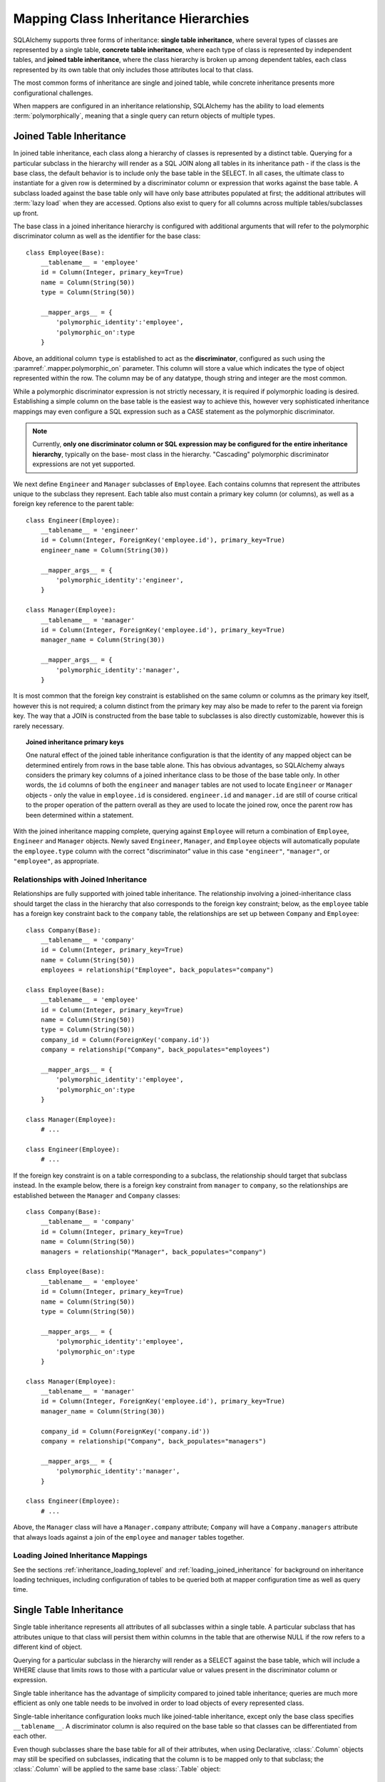 .. _inheritance_toplevel:

Mapping Class Inheritance Hierarchies
=====================================

SQLAlchemy supports three forms of inheritance: **single table inheritance**,
where several types of classes are represented by a single table, **concrete
table inheritance**, where each type of class is represented by independent
tables, and **joined table inheritance**, where the class hierarchy is broken
up among dependent tables, each class represented by its own table that only
includes those attributes local to that class.

The most common forms of inheritance are single and joined table, while
concrete inheritance presents more configurational challenges.

When mappers are configured in an inheritance relationship, SQLAlchemy has the
ability to load elements :term:`polymorphically`, meaning that a single query can
return objects of multiple types.

.. seealso::

    :ref:`examples_inheritance` - complete exampes of joined, single and
    concrete inheritance

.. _joined_inheritance:

Joined Table Inheritance
------------------------

In joined table inheritance, each class along a hierarchy of classes
is represented by a distinct table.  Querying for a particular subclass
in the hierarchy will render as a SQL JOIN along all tables in its
inheritance path - if the class is the base class, the default behavior
is to include only the base table in the SELECT.   In all cases, the
ultimate class to instantiate for a given row is determined by a discriminator
column or expression that works against the base table.    A subclass
loaded against the base table only will have only base attributes
populated at first; the additional attributes will :term:`lazy load` when
they are accessed.  Options also exist to query for all
columns across multiple tables/subclasses up front.

The base class in a joined inheritance hierarchy is configured with
additional arguments that will refer to the polymorphic discriminator
column as well as the identifier for the base class::

    class Employee(Base):
        __tablename__ = 'employee'
        id = Column(Integer, primary_key=True)
        name = Column(String(50))
        type = Column(String(50))

        __mapper_args__ = {
            'polymorphic_identity':'employee',
            'polymorphic_on':type
        }

Above, an additional column ``type`` is established to act as the
**discriminator**, configured as such using the :paramref:`.mapper.polymorphic_on`
parameter.  This column will store a value which indicates the type of object
represented within the row. The column may be of any datatype, though string
and integer are the most common.

While a polymorphic discriminator expression is not strictly necessary, it is
required if polymorphic loading is desired.   Establishing a simple column on
the base table is the easiest way to achieve this, however very sophisticated
inheritance mappings may even configure a SQL expression such as a CASE
statement as the polymorphic discriminator.

.. note::

   Currently, **only one discriminator column or SQL expression may be
   configured for the entire inheritance hierarchy**, typically on the base-
   most class in the hierarchy. "Cascading" polymorphic discriminator
   expressions are not yet supported.

We next define ``Engineer`` and ``Manager`` subclasses of ``Employee``.
Each contains columns that represent the attributes unique to the subclass
they represent. Each table also must contain a primary key column (or
columns), as well as a foreign key reference to the parent table::

    class Engineer(Employee):
        __tablename__ = 'engineer'
        id = Column(Integer, ForeignKey('employee.id'), primary_key=True)
        engineer_name = Column(String(30))

        __mapper_args__ = {
            'polymorphic_identity':'engineer',
        }

    class Manager(Employee):
        __tablename__ = 'manager'
        id = Column(Integer, ForeignKey('employee.id'), primary_key=True)
        manager_name = Column(String(30))

        __mapper_args__ = {
            'polymorphic_identity':'manager',
        }

It is most common that the foreign key constraint is established on the same
column or columns as the primary key itself, however this is not required; a
column distinct from the primary key may also be made to refer to the parent
via foreign key.  The way that a JOIN is constructed from the base table to
subclasses is also directly customizable, however this is rarely necessary.

.. topic:: Joined inheritance primary keys

    One natural effect of the joined table inheritance configuration is that
    the identity of any mapped object can be determined entirely from rows  in
    the base table alone. This has obvious advantages, so SQLAlchemy always
    considers the primary key columns of a joined inheritance class to be those
    of the base table only. In other words, the ``id`` columns of both the
    ``engineer`` and ``manager`` tables are not used to locate ``Engineer`` or
    ``Manager`` objects - only the value in ``employee.id`` is considered.
    ``engineer.id`` and ``manager.id`` are still of course critical to the
    proper operation of the pattern overall as they are used to locate the
    joined row, once the parent row has been determined within a statement.

With the joined inheritance mapping complete, querying against ``Employee``
will return a combination of ``Employee``, ``Engineer`` and ``Manager``
objects. Newly saved ``Engineer``, ``Manager``, and ``Employee`` objects will
automatically populate the ``employee.type`` column with the correct
"discriminator" value in this case ``"engineer"``,
``"manager"``, or ``"employee"``, as appropriate.

Relationships with Joined Inheritance
+++++++++++++++++++++++++++++++++++++

Relationships are fully supported with joined table inheritance.   The
relationship involving a joined-inheritance class should target the class
in the hierarchy that also corresponds to the foreign key constraint;
below, as the ``employee`` table has a foreign key constraint back to
the ``company`` table, the relationships are set up between ``Company``
and ``Employee``::

    class Company(Base):
        __tablename__ = 'company'
        id = Column(Integer, primary_key=True)
        name = Column(String(50))
        employees = relationship("Employee", back_populates="company")

    class Employee(Base):
        __tablename__ = 'employee'
        id = Column(Integer, primary_key=True)
        name = Column(String(50))
        type = Column(String(50))
        company_id = Column(ForeignKey('company.id'))
        company = relationship("Company", back_populates="employees")

        __mapper_args__ = {
            'polymorphic_identity':'employee',
            'polymorphic_on':type
        }

    class Manager(Employee):
        # ...

    class Engineer(Employee):
        # ...

If the foreign key constraint is on a table corresponding to a subclass,
the relationship should target that subclass instead.  In the example
below, there is a foreign
key constraint from ``manager`` to ``company``, so the relationships are
established between the ``Manager`` and ``Company`` classes::

    class Company(Base):
        __tablename__ = 'company'
        id = Column(Integer, primary_key=True)
        name = Column(String(50))
        managers = relationship("Manager", back_populates="company")

    class Employee(Base):
        __tablename__ = 'employee'
        id = Column(Integer, primary_key=True)
        name = Column(String(50))
        type = Column(String(50))

        __mapper_args__ = {
            'polymorphic_identity':'employee',
            'polymorphic_on':type
        }

    class Manager(Employee):
        __tablename__ = 'manager'
        id = Column(Integer, ForeignKey('employee.id'), primary_key=True)
        manager_name = Column(String(30))

        company_id = Column(ForeignKey('company.id'))
        company = relationship("Company", back_populates="managers")

        __mapper_args__ = {
            'polymorphic_identity':'manager',
        }

    class Engineer(Employee):
        # ...

Above, the ``Manager`` class will have a ``Manager.company`` attribute;
``Company`` will have a ``Company.managers`` attribute that always
loads against a join of the ``employee`` and ``manager`` tables together.

Loading Joined Inheritance Mappings
+++++++++++++++++++++++++++++++++++

See the sections :ref:`inheritance_loading_toplevel` and
:ref:`loading_joined_inheritance` for background on inheritance
loading techniques, including configuration of tables
to be queried both at mapper configuration time as well as query time.

.. _single_inheritance:

Single Table Inheritance
------------------------

Single table inheritance represents all attributes of all subclasses
within a single table.  A particular subclass that has attributes unique
to that class will persist them within columns in the table that are otherwise
NULL if the row refers to a different kind of object.

Querying for a particular subclass
in the hierarchy will render as a SELECT against the base table, which
will include a WHERE clause that limits rows to those with a particular
value or values present in the discriminator column or expression.

Single table inheritance has the advantage of simplicity compared to
joined table inheritance; queries are much more efficient as only one table
needs to be involved in order to load objects of every represented class.

Single-table inheritance configuration looks much like joined-table
inheritance, except only the base class specifies ``__tablename__``. A
discriminator column is also required on the base table so that classes can be
differentiated from each other.

Even though subclasses share the base table for all of their attributes,
when using Declarative,  :class:`.Column` objects may still be specified on
subclasses, indicating that the column is to be mapped only to that subclass;
the :class:`.Column` will be applied to the same base :class:`.Table` object::

    class Employee(Base):
        __tablename__ = 'employee'
        id = Column(Integer, primary_key=True)
        name = Column(String(50))
        type = Column(String(20))

        __mapper_args__ = {
            'polymorphic_on':type,
            'polymorphic_identity':'employee'
        }

    class Manager(Employee):
        manager_data = Column(String(50))

        __mapper_args__ = {
            'polymorphic_identity':'manager'
        }

    class Engineer(Employee):
        engineer_info = Column(String(50))

        __mapper_args__ = {
            'polymorphic_identity':'engineer'
        }

Note that the mappers for the derived classes Manager and Engineer omit the
``__tablename__``, indicating they do not have a mapped table of
their own.

Relationships with Single Table Inheritance
+++++++++++++++++++++++++++++++++++++++++++

Relationships are fully supported with single table inheritance.   Configuration
is done in the same manner as that of joined inheritance; a foreign key
attribute should be on the same class that's the "foreign" side of the
relationship::

    class Company(Base):
        __tablename__ = 'company'
        id = Column(Integer, primary_key=True)
        name = Column(String(50))
        employees = relationship("Employee", back_populates="company")

    class Employee(Base):
        __tablename__ = 'employee'
        id = Column(Integer, primary_key=True)
        name = Column(String(50))
        type = Column(String(50))
        company_id = Column(ForeignKey('company.id'))
        company = relationship("Company", back_populates="employees")

        __mapper_args__ = {
            'polymorphic_identity':'employee',
            'polymorphic_on':type
        }


    class Manager(Employee):
        manager_data = Column(String(50))

        __mapper_args__ = {
            'polymorphic_identity':'manager'
        }

    class Engineer(Employee):
        engineer_info = Column(String(50))

        __mapper_args__ = {
            'polymorphic_identity':'engineer'
        }

Also, like the case of joined inheritance, we can create relationships
that involve a specific subclass.   When queried, the SELECT statement will
include a WHERE clause that limits the class selection to that subclass
or subclasses::

    class Company(Base):
        __tablename__ = 'company'
        id = Column(Integer, primary_key=True)
        name = Column(String(50))
        managers = relationship("Manager", back_populates="company")

    class Employee(Base):
        __tablename__ = 'employee'
        id = Column(Integer, primary_key=True)
        name = Column(String(50))
        type = Column(String(50))

        __mapper_args__ = {
            'polymorphic_identity':'employee',
            'polymorphic_on':type
        }


    class Manager(Employee):
        manager_name = Column(String(30))

        company_id = Column(ForeignKey('company.id'))
        company = relationship("Company", back_populates="managers")

        __mapper_args__ = {
            'polymorphic_identity':'manager',
        }


    class Engineer(Employee):
        engineer_info = Column(String(50))

        __mapper_args__ = {
            'polymorphic_identity':'engineer'
        }

Above, the ``Manager`` class will have a ``Manager.company`` attribute;
``Company`` will have a ``Company.managers`` attribute that always
loads against the ``employee`` with an additional WHERE clause that
limits rows to those with ``type = 'manager'``.

Loading Single Inheritance Mappings
+++++++++++++++++++++++++++++++++++

The loading techniques for single-table inheritance are mostly identical to
those used for joined-table inheritance, and a high degree of abstraction is
provided between these two mapping types such that it is easy to switch between
them as well as to intermix them in a single hierarchy (just omit
``__tablename__`` from whichever subclasses are to be single-inheriting). See
the sections :ref:`inheritance_loading_toplevel` and
:ref:`loading_single_inheritance` for documentation on inheritance loading
techniques, including configuration of classes to be queried both at mapper
configuration time as well as query time.

.. _concrete_inheritance:

Concrete Table Inheritance
--------------------------

Concrete inheritance maps each subclass to its own distinct table, each
of which contains all columns necessary to produce an instance of that class.
A concrete inheritance configuration by default queries non-polymorphically;
a query for a particular class will only query that class' table
and only return instances of that class.  Polymorphic loading of concrete
classes is enabled by configuring within the mapper
a special SELECT that typically is produced as a UNION of all the tables.

.. warning::

    Concrete table inheritance is **much more complicated** than joined
    or single table inheritance, and is **much more limited in functionality**
    especially pertaining to using it with relationships, eager loading,
    and polymorphic loading.  When used polymorphically it produces
    **very large queries** with UNIONS that won't perform as well as simple
    joins.  It is strongly advised that if flexibility in relationship loading
    and polymorphic loading is required, that joined or single table inheritance
    be used if at all possible.   If polymorphic loading isn't required, then
    plain non-inheriting mappings can be used if each class refers to its
    own table completely.

Whereas joined and single table inheritance are fluent in "polymorphic"
loading, it is a more awkward affair in concrete inheritance.  For this
reason, concrete inheritance is more appropriate when **polymorphic loading
is not required**.   Establishing relationships that involve concrete inheritance
classes is also more awkward.

To establish a class as using concrete inheritance, add the
:paramref:`.mapper.concrete` parameter within the ``__mapper_args__``.
This indicates to Declarative as well as the mapping that the superclass
table should not be considered as part of the mapping::

    class Employee(Base):
        __tablename__ = 'employee'

        id = Column(Integer, primary_key=True)
        name = Column(String(50))

    class Manager(Employee):
        __tablename__ = 'manager'

        id = Column(Integer, primary_key=True)
        name = Column(String(50))
        manager_data = Column(String(50))

        __mapper_args__ = {
            'concrete': True
        }

    class Engineer(Employee):
        __tablename__ = 'engineer'

        id = Column(Integer, primary_key=True)
        name = Column(String(50))
        engineer_info = Column(String(50))

        __mapper_args__ = {
            'concrete': True
        }

Two critical points should be noted:

* We must **define all columns explicitly** on each subclass, even those of
  the same name.  A column such as
  ``Employee.name`` here is **not** copied out to the tables mapped
  by ``Manager`` or ``Engineer`` for us.

* while the ``Engineer`` and ``Manager`` classes are
  mapped in an inheritance relationship with ``Employee``, they still **do not
  include polymorphic loading**.  Meaning, if we query for ``Employee``
  objects, the ``manager`` and ``engineer`` tables are not queried at all.

.. _concrete_polymorphic:

Concrete Polymorphic Loading Configuration
++++++++++++++++++++++++++++++++++++++++++

Polymorphic loading with concrete inheritance requires that a specialized
SELECT is configured against each base class that should have polymorphic
loading.  This SELECT needs to be capable of accessing all the
mapped tables individually, and is typically a UNION statement that is
constructed using a SQLAlchemy helper :func:`.polymorphic_union`.

As discussed in :ref:`inheritance_loading_toplevel`, mapper inheritance
configurations of any type can be configured to load from a special selectable
by default using the :paramref:`.mapper.with_polymorphic` argument.  Current
public API requires that this argument is set on a :class:`.Mapper` when
it is first constructed.

However, in the case of Declarative, both the mapper and the :class:`.Table`
that is mapped are created at once, the moment the mapped class is defined.
This means that the :paramref:`.mapper.with_polymorphic` argument cannot
be provided yet, since the :class:`.Table` objects that correspond to the
subclasses haven't yet been defined.

There are a few strategies available to resolve this cycle, however
Declarative provides helper classes :class:`.ConcreteBase` and
:class:`.AbstractConcreteBase` which handle this issue behind the scenes.

Using :class:`.ConcreteBase`, we can set up our concrete mapping in
almost the same way as we do other forms of inheritance mappings::

    from sqlalchemy.ext.declarative import ConcreteBase

    class Employee(ConcreteBase, Base):
        __tablename__ = 'employee'
        id = Column(Integer, primary_key=True)
        name = Column(String(50))

        __mapper_args__ = {
            'polymorphic_identity': 'employee',
            'concrete': True
        }

    class Manager(Employee):
        __tablename__ = 'manager'
        id = Column(Integer, primary_key=True)
        name = Column(String(50))
        manager_data = Column(String(40))

        __mapper_args__ = {
            'polymorphic_identity': 'manager',
            'concrete': True
        }

    class Engineer(Employee):
        __tablename__ = 'engineer'
        id = Column(Integer, primary_key=True)
        name = Column(String(50))
        engineer_info = Column(String(40))

        __mapper_args__ = {
            'polymorphic_identity': 'engineer',
            'concrete': True
        }

Above, Declarative sets up the polymorphic selectable for the
``Employee`` class at mapper "initialization" time; this is the late-configuration
step for mappers that resolves other dependent mappers.  The :class:`.ConcreteBase`
helper uses the
:func:`.polymorphic_union` function to create a UNION of all concrete-mapped
tables after all the other classes are set up, and then configures this statement
with the already existing base-class mapper.

Upon select, the polymorphic union produces a query like this:

.. sourcecode:: python+sql

    session.query(Employee).all()
    {opensql}
    SELECT
        pjoin.id AS pjoin_id,
        pjoin.name AS pjoin_name,
        pjoin.type AS pjoin_type,
        pjoin.manager_data AS pjoin_manager_data,
        pjoin.engineer_info AS pjoin_engineer_info
    FROM (
        SELECT
            employee.id AS id,
            employee.name AS name,
            CAST(NULL AS VARCHAR(50)) AS manager_data,
            CAST(NULL AS VARCHAR(50)) AS engineer_info,
            'employee' AS type
        FROM employee
        UNION ALL
        SELECT
            manager.id AS id,
            manager.name AS name,
            manager.manager_data AS manager_data,
            CAST(NULL AS VARCHAR(50)) AS engineer_info,
            'manager' AS type
        FROM manager
        UNION ALL
        SELECT
            engineer.id AS id,
            engineer.name AS name,
            CAST(NULL AS VARCHAR(50)) AS manager_data,
            engineer.engineer_info AS engineer_info,
            'engineer' AS type
        FROM engineer
    ) AS pjoin

The above UNION query needs to manufacture "NULL" columns for each subtable
in order to accommodate for those columns that aren't members of that
particular subclass.

Abstract Concrete Classes
+++++++++++++++++++++++++

The concrete mappings illustrated thus far show both the subclasses as well
as the base class mapped to individual tables.   In the concrete inheritance
use case, it is common that the base class is not represented within the
database, only the subclasses.  In other words, the base class is
"abstract".

Normally, when one would like to map two different subclasses to individual
tables, and leave the base class unmapped, this can be achieved very easily.
When using Declarative, just declare the
base class with the ``__abstract__`` indicator::

    class Employee(Base):
        __abstract__ = True

    class Manager(Employee):
        __tablename__ = 'manager'
        id = Column(Integer, primary_key=True)
        name = Column(String(50))
        manager_data = Column(String(40))

        __mapper_args__ = {
            'polymorphic_identity': 'manager',
        }

    class Engineer(Employee):
        __tablename__ = 'engineer'
        id = Column(Integer, primary_key=True)
        name = Column(String(50))
        engineer_info = Column(String(40))

        __mapper_args__ = {
            'polymorphic_identity': 'engineer',
        }

Above, we are not actually making use of SQLAlchemy's inheritance mapping
facilities; we can load and persist instances of ``Manager`` and ``Engineer``
normally.   The situation changes however when we need to **query polymorphically**,
that is, we'd like to emit ``session.query(Employee)`` and get back a collection
of ``Manager`` and ``Engineer`` instances.    This brings us back into the
domain of concrete inheritance, and we must build a special mapper against
``Employee`` in order to achieve this.

.. topic:: Mappers can always SELECT

    In SQLAlchemy, a mapper for a class always has to refer to some
    "selectable", which is normally a :class:`.Table` but may also refer to any
    :func:`.select` object as well.   While it may appear that a "single table
    inheritance" mapper does not map to a table, these mappers in fact
    implicitly refer to the table that is mapped by a superclass.

To modify our concrete inheritance example to illustrate an "abstract" base
that is capable of polymorphic loading,
we will have only an ``engineer`` and a ``manager`` table and no ``employee``
table, however the ``Employee`` mapper will be mapped directly to the
"polymorphic union", rather than specifying it locally to the
:paramref:`.mapper.with_polymorphic` parameter.

To help with this, Declarative offers a variant of the :class:`.ConcreteBase`
class called :class:`.AbstractConcreteBase` which achieves this automatically::

    from sqlalchemy.ext.declarative import AbstractConcreteBase

    class Employee(AbstractConcreteBase, Base):
        pass

    class Manager(Employee):
        __tablename__ = 'manager'
        id = Column(Integer, primary_key=True)
        name = Column(String(50))
        manager_data = Column(String(40))

        __mapper_args__ = {
            'polymorphic_identity': 'manager',
            'concrete': True
        }

    class Engineer(Employee):
        __tablename__ = 'engineer'
        id = Column(Integer, primary_key=True)
        name = Column(String(50))
        engineer_info = Column(String(40))

        __mapper_args__ = {
            'polymorphic_identity': 'engineer',
            'concrete': True
        }

The :class:`.AbstractConcreteBase` helper class has a more complex internal
process than that of :class:`.ConcreteBase`, in that the entire mapping
of the base class must be delayed until all the subclasses have been declared.
With a mapping like the above, only instances of ``Manager`` and ``Engineer``
may be persised; querying against the ``Employee`` class will always produce
``Manager`` and ``Engineer`` objects.

.. seealso::

    :ref:`declarative_concrete_table` - in the Declarative reference documentation

Classical and Semi-Classical Concrete Polymorphic Configuration
+++++++++++++++++++++++++++++++++++++++++++++++++++++++++++++++

The Declarative configurations illustrated with :class:`.ConcreteBase`
and :class:`.AbstractConcreteBase` are equivalent to two other forms
of configuration that make use of :func:`.polymorphic_union` explicitly.
These configurational forms make use of the :class:`.Table` object explicitly
so that the "polymorphic union" can be created first, then applied
to the mappings.   These are illustrated here to clarify the role
of the :func:`.polymorphic_union` function in terms of mapping.

A **semi-classical mapping** for example makes use of Declarative, but
establishes the :class:`.Table` objects separately::

    metadata = Base.metadata

    employees_table = Table(
        'employee', metadata,
        Column('id', Integer, primary_key=True),
        Column('name', String(50)),
    )

    managers_table = Table(
        'manager', metadata,
        Column('id', Integer, primary_key=True),
        Column('name', String(50)),
        Column('manager_data', String(50)),
    )

    engineers_table = Table(
        'engineer', metadata,
        Column('id', Integer, primary_key=True),
        Column('name', String(50)),
        Column('engineer_info', String(50)),
    )

Next, the UNION is produced using :func:`.polymorphic_union`::

    from sqlalchemy.orm import polymorphic_union

    pjoin = polymorphic_union({
        'employee': employees_table,
        'manager': managers_table,
        'engineer': engineers_table
    }, 'type', 'pjoin')

With the above :class:`.Table` objects, the mappings can be produced using "semi-classical" style,
where we use Declarative in conjunction with the ``__table__`` argument;
our polymorphic union above is passed via ``__mapper_args__`` to
the :paramref:`.mapper.with_polymorphic` parameter::

    class Employee(Base):
        __table__ = employee_table
        __mapper_args__ = {
            'polymorphic_on': pjoin.c.type,
            'with_polymorphic': ('*', pjoin),
            'polymorphic_identity': 'employee'
        }

    class Engineer(Employee):
        __table__ = engineer_table
        __mapper_args__ = {
            'polymorphic_identity': 'engineer',
            'concrete': True}

    class Manager(Employee):
        __table__ = manager_table
        __mapper_args__ = {
            'polymorphic_identity': 'manager',
            'concrete': True}

Alternatvely, the same :class:`.Table` objects can be used in
fully "classical" style, without using Declarative at all.
A constructor similar to that supplied by Declarative is illustrated::

    class Employee(object):
        def __init__(self, **kw):
            for k in kw:
                setattr(self, k, kw[k])

    class Manager(Employee):
        pass

    class Engineer(Employee):
        pass

    employee_mapper = mapper(Employee, pjoin,
                                        with_polymorphic=('*', pjoin),
                                        polymorphic_on=pjoin.c.type)
    manager_mapper = mapper(Manager, managers_table,
                                        inherits=employee_mapper,
                                        concrete=True,
                                        polymorphic_identity='manager')
    engineer_mapper = mapper(Engineer, engineers_table,
                                        inherits=employee_mapper,
                                        concrete=True,
                                        polymorphic_identity='engineer')


The "abstract" example can also be mapped using "semi-classical" or "classical"
style.  The difference is that instead of applying the "polymorphic union"
to the :paramref:`.mapper.with_polymorphic` parameter, we apply it directly
as the mapped selectable on our basemost mapper.  The semi-classical
mapping is illustrated below::

    from sqlalchemy.orm import polymorphic_union

    pjoin = polymorphic_union({
        'manager': managers_table,
        'engineer': engineers_table
    }, 'type', 'pjoin')

    class Employee(Base):
        __table__ = pjoin
        __mapper_args__ = {
            'polymorphic_on': pjoin.c.type,
            'with_polymorphic': '*',
            'polymorphic_identity': 'employee'
        }

    class Engineer(Employee):
        __table__ = engineer_table
        __mapper_args__ = {
            'polymorphic_identity': 'engineer',
            'concrete': True}

    class Manager(Employee):
        __table__ = manager_table
        __mapper_args__ = {
            'polymorphic_identity': 'manager',
            'concrete': True}

Above, we use :func:`.polymorphic_union` in the same manner as before, except
that we omit the ``employee`` table.

.. seealso::

    :ref:`classical_mapping` - background information on "classical" mappings



Relationships with Concrete Inheritance
+++++++++++++++++++++++++++++++++++++++

In a concrete inheritance scenario, mapping relationships is challenging
since the distinct classes do not share a table.    If the relationships
only involve specific classes, such as a relationship between ``Company`` in
our previous examples and ``Manager``, special steps aren't needed as these
are just two related tables.

However, if ``Company`` is to have a one-to-many relationship
to ``Employee``, indicating that the collection may include both
``Engineer`` and ``Manager`` objects, that implies that ``Employee`` must
have polymorphic loading capabilities and also that each table to be related
must have a foreign key back to the ``company`` table.  An example of
such a configuration is as follows::

    from sqlalchemy.ext.declarative import ConcreteBase


    class Company(Base):
        __tablename__ = 'company'
        id = Column(Integer, primary_key=True)
        name = Column(String(50))
        employees = relationship("Employee")


    class Employee(ConcreteBase, Base):
        __tablename__ = 'employee'
        id = Column(Integer, primary_key=True)
        name = Column(String(50))
        company_id = Column(ForeignKey('company.id'))

        __mapper_args__ = {
            'polymorphic_identity': 'employee',
            'concrete': True
        }


    class Manager(Employee):
        __tablename__ = 'manager'
        id = Column(Integer, primary_key=True)
        name = Column(String(50))
        manager_data = Column(String(40))
        company_id = Column(ForeignKey('company.id'))

        __mapper_args__ = {
            'polymorphic_identity': 'manager',
            'concrete': True
        }


    class Engineer(Employee):
        __tablename__ = 'engineer'
        id = Column(Integer, primary_key=True)
        name = Column(String(50))
        engineer_info = Column(String(40))
        company_id = Column(ForeignKey('company.id'))

        __mapper_args__ = {
            'polymorphic_identity': 'engineer',
            'concrete': True
        }

The next complexity with concrete inheritance and relationships involves
when we'd like one or all of ``Employee``, ``Manager`` and ``Engineer`` to
themselves refer back to ``Company``.   For this case, SQLAlchemy has
special behavior in that a :func:`.relationship` placed on ``Employee``
which links to ``Company`` **does not work**
against the ``Manager`` and ``Engineer`` classes, when exercised at the
instance level.  Instead, a distinct
:func:`.relationship` must be applied to each class.   In order to achieve
bi-directional behavior in terms of three separate relationships which
serve as the opposite of ``Company.employees``, the
:paramref:`.relationship.back_populates` parameter is used between
each of the relationships::

    from sqlalchemy.ext.declarative import ConcreteBase


    class Company(Base):
        __tablename__ = 'company'
        id = Column(Integer, primary_key=True)
        name = Column(String(50))
        employees = relationship("Employee", back_populates="company")


    class Employee(ConcreteBase, Base):
        __tablename__ = 'employee'
        id = Column(Integer, primary_key=True)
        name = Column(String(50))
        company_id = Column(ForeignKey('company.id'))
        company = relationship("Company", back_populates="employees")

        __mapper_args__ = {
            'polymorphic_identity': 'employee',
            'concrete': True
        }


    class Manager(Employee):
        __tablename__ = 'manager'
        id = Column(Integer, primary_key=True)
        name = Column(String(50))
        manager_data = Column(String(40))
        company_id = Column(ForeignKey('company.id'))
        company = relationship("Company", back_populates="employees")

        __mapper_args__ = {
            'polymorphic_identity': 'manager',
            'concrete': True
        }


    class Engineer(Employee):
        __tablename__ = 'engineer'
        id = Column(Integer, primary_key=True)
        name = Column(String(50))
        engineer_info = Column(String(40))
        company_id = Column(ForeignKey('company.id'))
        company = relationship("Company", back_populates="employees")

        __mapper_args__ = {
            'polymorphic_identity': 'engineer',
            'concrete': True
        }

The above limitation is related to the current implementation, including
that concrete inheriting classes do not share any of the attributes of
the superclass and therefore need distinct relationships to be set up.

Loading Concrete Inheritance Mappings
+++++++++++++++++++++++++++++++++++++

The options for loading with concrete inheritance are limited; generally,
if polymorphic loading is configured on the mapper using one of the
declarative concrete mixins, it can't be modified at query time
in current SQLAlchemy versions.   Normally, the :func:`.orm.with_polymorphic`
function would be able to override the style of loading used by concrete,
however due to current limitations this is not yet supported.


